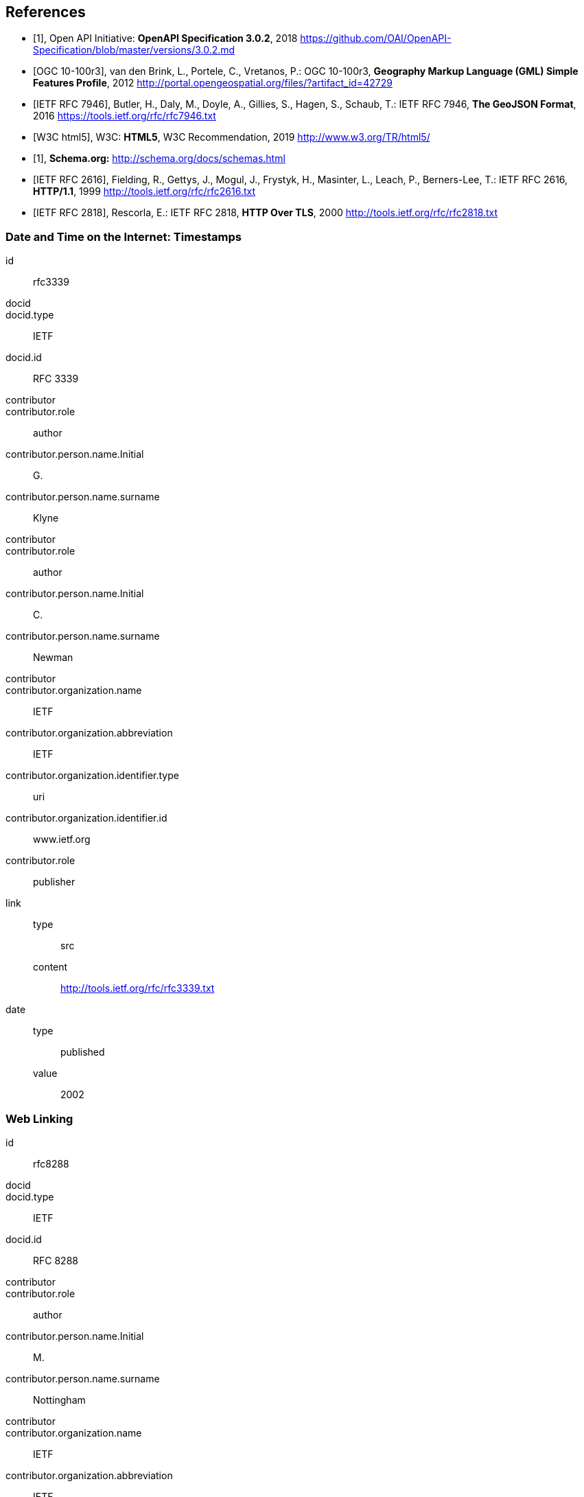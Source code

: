
[bibliography]
== References

* [[[openapi,1]]], Open API Initiative: *OpenAPI Specification 3.0.2*, 2018 https://github.com/OAI/OpenAPI-Specification/blob/master/versions/3.0.2.md

* [[[gmlsf,OGC 10-100r3]]], van den Brink, L., Portele, C., Vretanos, P.: OGC 10-100r3, *Geography Markup Language (GML) Simple Features Profile*, 2012 http://portal.opengeospatial.org/files/?artifact_id=42729

* [[[rfc7946,IETF RFC 7946]]], Butler, H., Daly, M., Doyle, A., Gillies, S., Hagen, S., Schaub, T.: IETF RFC 7946, *The GeoJSON Format*, 2016 https://tools.ietf.org/rfc/rfc7946.txt

* [[[html5,W3C html5]]], W3C: *HTML5*, W3C Recommendation, 2019 http://www.w3.org/TR/html5/

* [[[schema,1]]], *Schema.org:* http://schema.org/docs/schemas.html

* [[[rfc2616,IETF RFC 2616]]], Fielding, R., Gettys, J., Mogul, J., Frystyk, H., Masinter, L., Leach, P., Berners-Lee, T.: IETF RFC 2616, *HTTP/1.1*, 1999 http://tools.ietf.org/rfc/rfc2616.txt

* [[[rfc2818,IETF RFC 2818]]], Rescorla, E.: IETF RFC 2818, *HTTP Over TLS*, 2000 http://tools.ietf.org/rfc/rfc2818.txt

[%bibitem]
=== Date and Time on the Internet: Timestamps
id:: rfc3339
docid::
docid.type:: IETF
docid.id:: RFC 3339
contributor::
contributor.role:: author
contributor.person.name.Initial:: G.
contributor.person.name.surname:: Klyne
contributor::
contributor.role:: author
contributor.person.name.Initial:: C.
contributor.person.name.surname:: Newman
contributor::
contributor.organization.name:: IETF
contributor.organization.abbreviation:: IETF
contributor.organization.identifier.type:: uri
contributor.organization.identifier.id:: www.ietf.org
contributor.role:: publisher
link::
type::: src
content::: http://tools.ietf.org/rfc/rfc3339.txt
date::
type::: published
value::: 2002

[%bibitem]
=== Web Linking
id:: rfc8288
docid::
docid.type:: IETF
docid.id:: RFC 8288
contributor::
contributor.role:: author
contributor.person.name.Initial:: M.
contributor.person.name.surname:: Nottingham
contributor::
contributor.organization.name:: IETF
contributor.organization.abbreviation:: IETF
contributor.organization.identifier.type:: uri
contributor.organization.identifier.id:: www.ietf.org
contributor.role:: publisher
link::
type::: src
content::: http://tools.ietf.org/rfc/rfc8288.txt
date::
type::: published
value::: 2017
